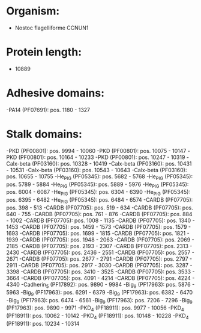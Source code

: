* Organism:
- Nostoc flagelliforme CCNUN1
* Protein length:
- 10889
* Adhesive domains:
-PA14 (PF07691): pos. 1180 - 1327
* Stalk domains:
-PKD (PF00801): pos. 9994 - 10060
-PKD (PF00801): pos. 10075 - 10147
-PKD (PF00801): pos. 10164 - 10233
-PKD (PF00801): pos. 10247 - 10319
-Calx-beta (PF03160): pos. 10328 - 10419
-Calx-beta (PF03160): pos. 10431 - 10531
-Calx-beta (PF03160): pos. 10543 - 10643
-Calx-beta (PF03160): pos. 10655 - 10755
-He_PIG (PF05345): pos. 5682 - 5768
-He_PIG (PF05345): pos. 5789 - 5884
-He_PIG (PF05345): pos. 5889 - 5976
-He_PIG (PF05345): pos. 6004 - 6087
-He_PIG (PF05345): pos. 6304 - 6390
-He_PIG (PF05345): pos. 6395 - 6482
-He_PIG (PF05345): pos. 6484 - 6574
-CARDB (PF07705): pos. 398 - 513
-CARDB (PF07705): pos. 519 - 634
-CARDB (PF07705): pos. 640 - 755
-CARDB (PF07705): pos. 761 - 876
-CARDB (PF07705): pos. 884 - 1002
-CARDB (PF07705): pos. 1008 - 1135
-CARDB (PF07705): pos. 1340 - 1453
-CARDB (PF07705): pos. 1459 - 1573
-CARDB (PF07705): pos. 1579 - 1693
-CARDB (PF07705): pos. 1699 - 1815
-CARDB (PF07705): pos. 1821 - 1939
-CARDB (PF07705): pos. 1948 - 2063
-CARDB (PF07705): pos. 2069 - 2185
-CARDB (PF07705): pos. 2193 - 2307
-CARDB (PF07705): pos. 2313 - 2430
-CARDB (PF07705): pos. 2436 - 2551
-CARDB (PF07705): pos. 2557 - 2671
-CARDB (PF07705): pos. 2677 - 2791
-CARDB (PF07705): pos. 2797 - 2911
-CARDB (PF07705): pos. 2917 - 3030
-CARDB (PF07705): pos. 3287 - 3398
-CARDB (PF07705): pos. 3410 - 3525
-CARDB (PF07705): pos. 3533 - 3664
-CARDB (PF07705): pos. 4091 - 4214
-CARDB (PF07705): pos. 4224 - 4340
-Cadherin_5 (PF17892): pos. 9890 - 9984
-Big_9 (PF17963): pos. 5876 - 5963
-Big_9 (PF17963): pos. 6291 - 6379
-Big_9 (PF17963): pos. 6382 - 6470
-Big_9 (PF17963): pos. 6474 - 6561
-Big_9 (PF17963): pos. 7206 - 7296
-Big_9 (PF17963): pos. 9890 - 9971
-PKD_4 (PF18911): pos. 9977 - 10056
-PKD_4 (PF18911): pos. 10062 - 10142
-PKD_4 (PF18911): pos. 10148 - 10228
-PKD_4 (PF18911): pos. 10234 - 10314

